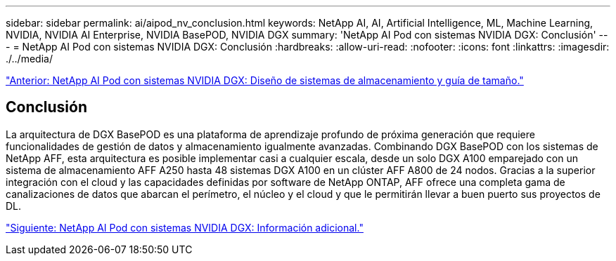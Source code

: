 ---
sidebar: sidebar 
permalink: ai/aipod_nv_conclusion.html 
keywords: NetApp AI, AI, Artificial Intelligence, ML, Machine Learning, NVIDIA, NVIDIA AI Enterprise, NVIDIA BasePOD, NVIDIA DGX 
summary: 'NetApp AI Pod con sistemas NVIDIA DGX: Conclusión' 
---
= NetApp AI Pod con sistemas NVIDIA DGX: Conclusión
:hardbreaks:
:allow-uri-read: 
:nofooter: 
:icons: font
:linkattrs: 
:imagesdir: ./../media/


link:aipod_nv_storage.html["Anterior: NetApp AI Pod con sistemas NVIDIA DGX: Diseño de sistemas de almacenamiento y guía de tamaño."]



== Conclusión

La arquitectura de DGX BasePOD es una plataforma de aprendizaje profundo de próxima generación que requiere funcionalidades de gestión de datos y almacenamiento igualmente avanzadas. Combinando DGX BasePOD con los sistemas de NetApp AFF, esta arquitectura es posible implementar casi a cualquier escala, desde un solo DGX A100 emparejado con un sistema de almacenamiento AFF A250 hasta 48 sistemas DGX A100 en un clúster AFF A800 de 24 nodos. Gracias a la superior integración con el cloud y las capacidades definidas por software de NetApp ONTAP, AFF ofrece una completa gama de canalizaciones de datos que abarcan el perímetro, el núcleo y el cloud y que le permitirán llevar a buen puerto sus proyectos de DL.

link:aipod_nv_additional_information.html["Siguiente: NetApp AI Pod con sistemas NVIDIA DGX: Información adicional."]
